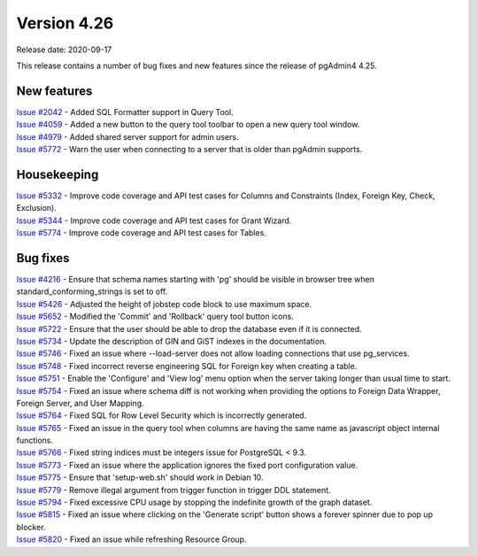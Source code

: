 ************
Version 4.26
************

Release date: 2020-09-17

This release contains a number of bug fixes and new features since the release of pgAdmin4 4.25.

New features
************

| `Issue #2042 <https://redmine.postgresql.org/issues/2042>`_ -  Added SQL Formatter support in Query Tool.
| `Issue #4059 <https://redmine.postgresql.org/issues/4059>`_ -  Added a new button to the query tool toolbar to open a new query tool window.
| `Issue #4979 <https://redmine.postgresql.org/issues/4979>`_ -  Added shared server support for admin users.
| `Issue #5772 <https://redmine.postgresql.org/issues/5772>`_ -  Warn the user when connecting to a server that is older than pgAdmin supports.

Housekeeping
************

| `Issue #5332 <https://redmine.postgresql.org/issues/5332>`_ -  Improve code coverage and API test cases for Columns and Constraints (Index, Foreign Key, Check, Exclusion).
| `Issue #5344 <https://redmine.postgresql.org/issues/5344>`_ -  Improve code coverage and API test cases for Grant Wizard.
| `Issue #5774 <https://redmine.postgresql.org/issues/5774>`_ -  Improve code coverage and API test cases for Tables.

Bug fixes
*********

| `Issue #4216 <https://redmine.postgresql.org/issues/4216>`_ -  Ensure that schema names starting with 'pg' should be visible in browser tree when standard_conforming_strings is set to off.
| `Issue #5426 <https://redmine.postgresql.org/issues/5426>`_ -  Adjusted the height of jobstep code block to use maximum space.
| `Issue #5652 <https://redmine.postgresql.org/issues/5652>`_ -  Modified the 'Commit' and 'Rollback' query tool button icons.
| `Issue #5722 <https://redmine.postgresql.org/issues/5722>`_ -  Ensure that the user should be able to drop the database even if it is connected.
| `Issue #5734 <https://redmine.postgresql.org/issues/5734>`_ -  Update the description of GIN and GiST indexes in the documentation.
| `Issue #5746 <https://redmine.postgresql.org/issues/5746>`_ -  Fixed an issue where --load-server does not allow loading connections that use pg_services.
| `Issue #5748 <https://redmine.postgresql.org/issues/5748>`_ -  Fixed incorrect reverse engineering SQL for Foreign key when creating a table.
| `Issue #5751 <https://redmine.postgresql.org/issues/5751>`_ -  Enable the 'Configure' and 'View log' menu option when the server taking longer than usual time to start.
| `Issue #5754 <https://redmine.postgresql.org/issues/5754>`_ -  Fixed an issue where schema diff is not working when providing the options to Foreign Data Wrapper, Foreign Server, and User Mapping.
| `Issue #5764 <https://redmine.postgresql.org/issues/5764>`_ -  Fixed SQL for Row Level Security which is incorrectly generated.
| `Issue #5765 <https://redmine.postgresql.org/issues/5765>`_ -  Fixed an issue in the query tool when columns are having the same name as javascript object internal functions.
| `Issue #5766 <https://redmine.postgresql.org/issues/5766>`_ -  Fixed string indices must be integers issue for PostgreSQL < 9.3.
| `Issue #5773 <https://redmine.postgresql.org/issues/5773>`_ -  Fixed an issue where the application ignores the fixed port configuration value.
| `Issue #5775 <https://redmine.postgresql.org/issues/5775>`_ -  Ensure that 'setup-web.sh' should work in Debian 10.
| `Issue #5779 <https://redmine.postgresql.org/issues/5779>`_ -  Remove illegal argument from trigger function in trigger DDL statement.
| `Issue #5794 <https://redmine.postgresql.org/issues/5794>`_ -  Fixed excessive CPU usage by stopping the indefinite growth of the graph dataset.
| `Issue #5815 <https://redmine.postgresql.org/issues/5815>`_ -  Fixed an issue where clicking on the 'Generate script' button shows a forever spinner due to pop up blocker.
| `Issue #5820 <https://redmine.postgresql.org/issues/5820>`_ -  Fixed an issue while refreshing Resource Group.
